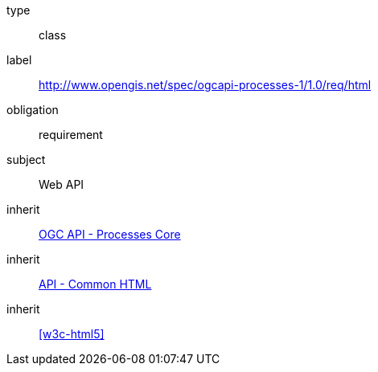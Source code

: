 [[rc_html]]
[requirement]
====
[%metadata]
type:: class
label:: http://www.opengis.net/spec/ogcapi-processes-1/1.0/req/html
obligation:: requirement
subject:: Web API
inherit:: <<rc_core,OGC API - Processes Core>>
inherit:: http://www.opengis.net/spec/ogcapi_common/1.0/req/html[API - Common HTML]
inherit:: <<w3c-html5>>
====
